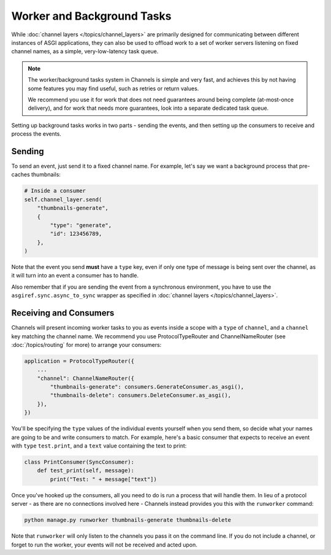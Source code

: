 Worker and Background Tasks
===========================

While :doc:`channel layers </topics/channel_layers>` are primarily designed for
communicating between different instances of ASGI applications, they can also
be used to offload work to a set of worker servers listening on fixed channel
names, as a simple, very-low-latency task queue.

.. note::

    The worker/background tasks system in Channels is simple and very fast,
    and achieves this by not having some features you may find useful, such as
    retries or return values.

    We recommend you use it for work that does not need guarantees around
    being complete (at-most-once delivery), and for work that needs more
    guarantees, look into a separate dedicated task queue.

Setting up background tasks works in two parts - sending the events, and then
setting up the consumers to receive and process the events.


Sending
-------

To send an event, just send it to a fixed channel name. For example, let's say
we want a background process that pre-caches thumbnails:

.. code-block:: python

    # Inside a consumer
    self.channel_layer.send(
        "thumbnails-generate",
        {
            "type": "generate",
            "id": 123456789,
        },
    )

Note that the event you send **must** have a ``type`` key, even if only one
type of message is being sent over the channel, as it will turn into an event
a consumer has to handle.

Also remember that if you are sending the event from a synchronous environment,
you have to use the ``asgiref.sync.async_to_sync`` wrapper as specified in
:doc:`channel layers </topics/channel_layers>`.

Receiving and Consumers
-----------------------

Channels will present incoming worker tasks to you as events inside a scope
with a ``type`` of ``channel``, and a ``channel`` key matching the channel
name. We recommend you use ProtocolTypeRouter and ChannelNameRouter (see
:doc:`/topics/routing` for more) to arrange your consumers:

.. code-block:: python

    application = ProtocolTypeRouter({
        ...
        "channel": ChannelNameRouter({
            "thumbnails-generate": consumers.GenerateConsumer.as_asgi(),
            "thumbnails-delete": consumers.DeleteConsumer.as_asgi(),
        }),
    })

You'll be specifying the ``type`` values of the individual events yourself
when you send them, so decide what your names are going to be and write
consumers to match. For example, here's a basic consumer that expects to
receive an event with ``type`` ``test.print``, and a ``text`` value containing
the text to print:

.. code-block:: python

    class PrintConsumer(SyncConsumer):
        def test_print(self, message):
            print("Test: " + message["text"])

Once you've hooked up the consumers, all you need to do is run a process that
will handle them. In lieu of a protocol server - as there are no connections
involved here - Channels instead provides you this with the ``runworker``
command:

.. code-block:: text

    python manage.py runworker thumbnails-generate thumbnails-delete

Note that ``runworker`` will only listen to the channels you pass it on the
command line. If you do not include a channel, or forget to run the worker,
your events will not be received and acted upon.
